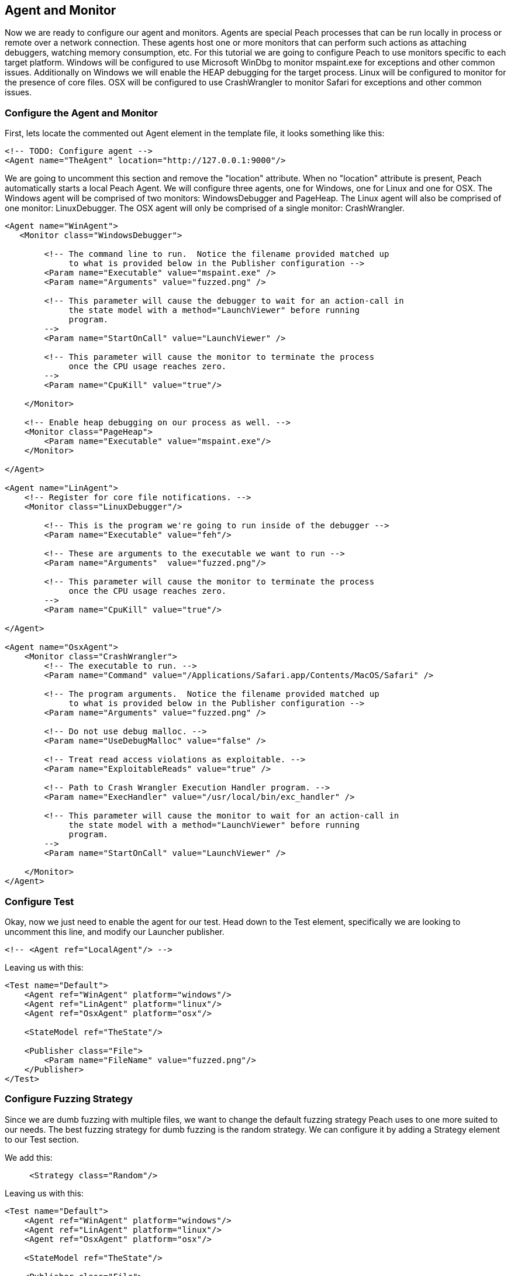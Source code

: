[[TutorialDumbFuzzing_AgentAndMonitor]]
== Agent and Monitor

Now we are ready to configure our agent and monitors.
Agents are special Peach processes that can be run locally in process or remote over a network connection.
These agents host one or more monitors that can perform such actions as attaching debuggers,
watching memory consumption, etc.
For this tutorial we are going to configure Peach to use monitors specific to each target platform.
Windows will be configured to use Microsoft WinDbg to monitor +mspaint.exe+ for exceptions and other common issues.
Additionally on Windows we will enable the HEAP debugging for the target process.
Linux will be configured to monitor for the presence of core files.
OSX will be configured to use CrashWrangler to monitor +Safari+ for exceptions and other common issues.

=== Configure the Agent and Monitor

First, lets locate the commented out +Agent+ element in the template file, it looks something like this:

[source,xml]
----
<!-- TODO: Configure agent -->
<Agent name="TheAgent" location="http://127.0.0.1:9000"/>
----

We are going to uncomment this section and remove the "location" attribute.
When no "location" attribute is present, Peach automatically starts a local Peach Agent.
We will configure three agents, one for Windows, one for Linux and one for OSX.
The Windows agent will be comprised of two monitors: WindowsDebugger and PageHeap.
The Linux agent will also be comprised of one monitor: LinuxDebugger.
The OSX agent will only be comprised of a single monitor: CrashWrangler.

[source,xml]
----
<Agent name="WinAgent">
   <Monitor class="WindowsDebugger">

        <!-- The command line to run.  Notice the filename provided matched up 
             to what is provided below in the Publisher configuration -->
        <Param name="Executable" value="mspaint.exe" />
        <Param name="Arguments" value="fuzzed.png" />

        <!-- This parameter will cause the debugger to wait for an action-call in
             the state model with a method="LaunchViewer" before running
             program.
        -->
        <Param name="StartOnCall" value="LaunchViewer" />

        <!-- This parameter will cause the monitor to terminate the process
             once the CPU usage reaches zero.
        -->
        <Param name="CpuKill" value="true"/>

    </Monitor>

    <!-- Enable heap debugging on our process as well. -->
    <Monitor class="PageHeap">
        <Param name="Executable" value="mspaint.exe"/>
    </Monitor>

</Agent>

<Agent name="LinAgent">
    <!-- Register for core file notifications. -->
    <Monitor class="LinuxDebugger"/>

        <!-- This is the program we're going to run inside of the debugger -->
        <Param name="Executable" value="feh"/>

        <!-- These are arguments to the executable we want to run -->
        <Param name="Arguments"  value="fuzzed.png"/>

        <!-- This parameter will cause the monitor to terminate the process
             once the CPU usage reaches zero.
        -->
        <Param name="CpuKill" value="true"/>

</Agent>

<Agent name="OsxAgent">
    <Monitor class="CrashWrangler">
        <!-- The executable to run. -->
        <Param name="Command" value="/Applications/Safari.app/Contents/MacOS/Safari" />

        <!-- The program arguments.  Notice the filename provided matched up 
             to what is provided below in the Publisher configuration -->
        <Param name="Arguments" value="fuzzed.png" />

        <!-- Do not use debug malloc. -->
        <Param name="UseDebugMalloc" value="false" />

        <!-- Treat read access violations as exploitable. -->
        <Param name="ExploitableReads" value="true" />

        <!-- Path to Crash Wrangler Execution Handler program. -->
        <Param name="ExecHandler" value="/usr/local/bin/exc_handler" />

        <!-- This parameter will cause the monitor to wait for an action-call in
             the state model with a method="LaunchViewer" before running
             program.
        -->
        <Param name="StartOnCall" value="LaunchViewer" />

    </Monitor>
</Agent>
----

=== Configure Test

Okay, now we just need to enable the agent for our test.
Head down to the +Test+ element, specifically we are looking to uncomment this line,
and modify our Launcher publisher.

[source,xml]
----
<!-- <Agent ref="LocalAgent"/> -->
----

Leaving us with this:

[source,xml]
----
<Test name="Default">
    <Agent ref="WinAgent" platform="windows"/>
    <Agent ref="LinAgent" platform="linux"/>
    <Agent ref="OsxAgent" platform="osx"/>

    <StateModel ref="TheState"/>

    <Publisher class="File">
        <Param name="FileName" value="fuzzed.png"/>
    </Publisher>
</Test>
----

=== Configure Fuzzing Strategy

Since we are dumb fuzzing with multiple files, we want to change the default fuzzing strategy Peach uses to one more suited to our needs.  The best fuzzing strategy for dumb fuzzing is the random strategy.  We can configure it by adding a +Strategy+ element to our +Test+ section.

We add this:

[source,xml]
----
     <Strategy class="Random"/>
----

Leaving us with this:

[source,xml]
----
<Test name="Default">
    <Agent ref="WinAgent" platform="windows"/>
    <Agent ref="LinAgent" platform="linux"/>
    <Agent ref="OsxAgent" platform="osx"/>

    <StateModel ref="TheState"/>

    <Publisher class="File">
        <Param name="FileName" value="fuzzed.png"/>
    </Publisher>

    <Strategy class="Random"/>
</Test>
----

=== Configure Logging

Now that we are using monitors that can detect faults, we want to configure a logging mechanism to capture the results of our fuzzer run.

Todo this add the following to the +Test+ element at the bottom of our XML file:

[source,xml]
----
<Logger class="Filesystem">
    <Param name="Path" value="logs" />
</Logger>
----


So it looks like this:

[source,xml]
----
<Test name="Default">
    <Agent ref="WinAgent" platform="windows"/>
    <Agent ref="LinAgent" platform="linux"/>
    <Agent ref="OsxAgent" platform="osx"/>

    <StateModel ref="TheState"/>

    <Publisher class="File">
        <Param name="FileName" value="fuzzed.png"/>
    </Publisher>

    <Strategy class="Random"/>

    <Logger class="Filesystem">
        <Param name="Path" value="logs" />
    </Logger>
</Test>
----

== Running Fuzzer

Now lets actually kick off our fuzzer for real!  Every 200 or so iterations, the strategy will switch to a different sample file.

----
peach png.xml
----

=== Whats Next?

From here you will want to:

 . Collect additional samples files
 . Run minset on the sample files to remove any files that cause duplicate code paths
 . Collect bugs!

